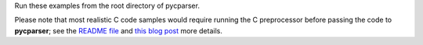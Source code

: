 Run these examples from the root directory of pycparser.

Please note that most realistic C code samples would require running the C
preprocessor before passing the code to **pycparser**; see the `README file
<https://github.com/eliben/pycparser/blob/master/README.rst>`_ and
`this blog post
<https://eli.thegreenplace.net/2015/on-parsing-c-type-declarations-and-fake-headersfor>`_
more details.
